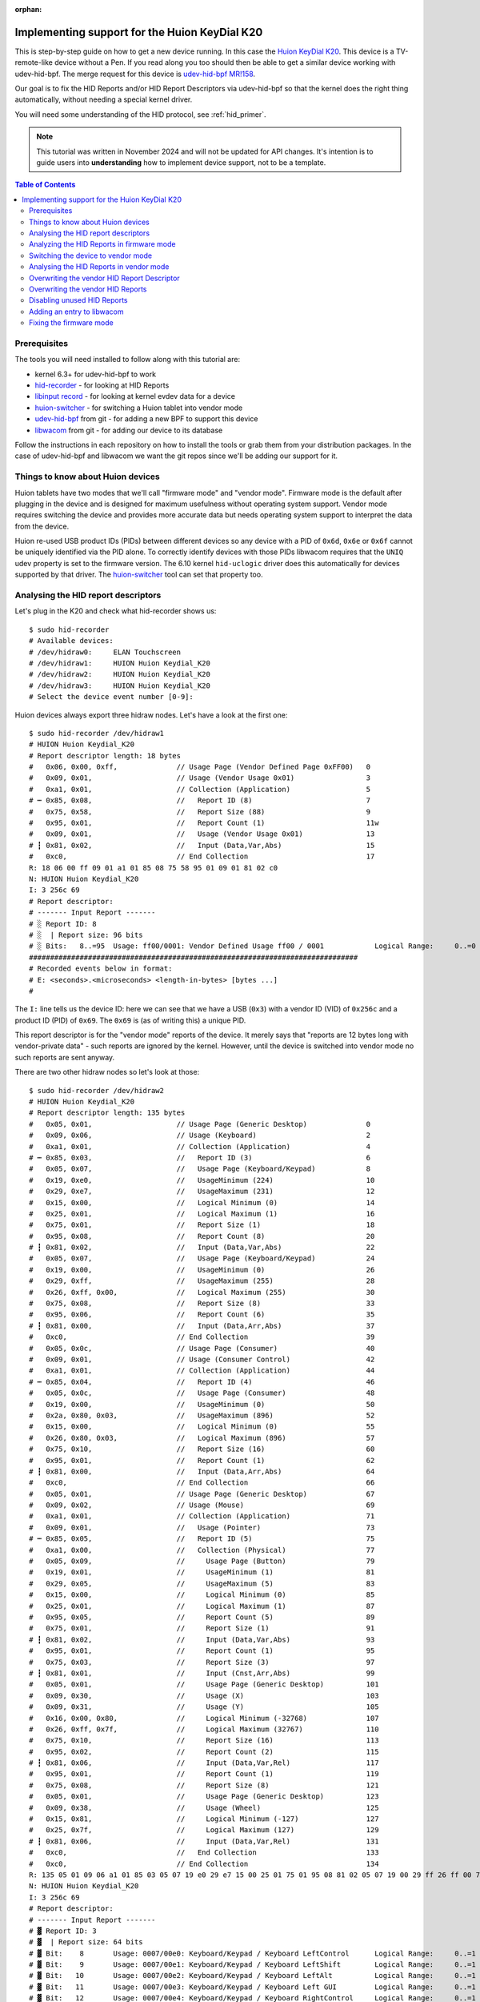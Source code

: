 :orphan:

.. _huion_k20:

Implementing support for the Huion KeyDial K20
===============================================

This is step-by-step guide on how to get a new device running. In this case
the `Huion KeyDial K20 <https://store.huion.com/products/huion-keydial-mini>`_.
This device is a TV-remote-like device without a Pen. If you read along you too
should then be able to get a similar device working with udev-hid-bpf.
The merge request for this device is
`udev-hid-bpf MR!158 <https://gitlab.freedesktop.org/libevdev/udev-hid-bpf/-/merge_requests/158>`_.

Our goal is to fix the HID Reports and/or HID Report
Descriptors via udev-hid-bpf so that the kernel does the right thing
automatically, without needing a special kernel driver.

You will need some understanding of the HID protocol, see :ref:`hid_primer`.

.. note:: This tutorial was written in November 2024 and will not be updated
          for API changes. It's intention is to guide users into **understanding**
          how to implement device support, not to be a template.

.. contents:: Table of Contents

Prerequisites
-------------

The tools you will need installed to follow along with this tutorial are:

- kernel 6.3+ for udev-hid-bpf to work
- `hid-recorder <https://github.com/hidutils/hid-recorder>`_ - for looking at HID Reports
- `libinput record <https://gitlab.freedesktop.org/libinput/libinput.git>`_ - for looking at
  kernel evdev data for a device
- `huion-switcher <https://github.com/whot/huion-switcher>`_ - for switching a Huion tablet
  into vendor mode
- `udev-hid-bpf <https://gitlab.freedesktop.org/libevev/udev-hid-bpf.git>`_
  from git - for adding a new BPF to support this device
- `libwacom <https://github.com/linuxwacom/libwacom>`_ from git - for adding
  our device to its database

Follow the instructions in each repository on how to install the tools or grab
them from your distribution packages. In the case of udev-hid-bpf and libwacom
we want the git repos since we'll be adding our support for it.

Things to know about Huion devices
----------------------------------

Huion tablets have two modes that we'll call "firmware mode" and "vendor mode".
Firmware mode is the default after plugging in the device and is designed for
maximum usefulness without operating system support. Vendor mode requires
switching the device and provides more accurate data but needs operating system
support to interpret the data from the device.

Huion re-used USB product IDs (PIDs) between different devices so any device with a
PID of ``0x6d``, ``0x6e`` or ``0x6f`` cannot be uniquely identified
via the PID alone. To correctly identify devices with those PIDs libwacom
requires that the ``UNIQ`` udev property is set to the firmware version.  The
6.10 kernel ``hid-uclogic`` driver does this automatically for devices
supported by that driver. The `huion-switcher <https://github.com/whot/huion-switcher>`_
tool can set that property too.

Analysing the HID report descriptors
------------------------------------

Let's plug in the K20 and check what hid-recorder shows us::

    $ sudo hid-recorder
    # Available devices:
    # /dev/hidraw0:     ELAN Touchscreen
    # /dev/hidraw1:     HUION Huion Keydial_K20
    # /dev/hidraw2:     HUION Huion Keydial_K20
    # /dev/hidraw3:     HUION Huion Keydial_K20
    # Select the device event number [0-9]:

Huion devices always export three hidraw nodes. Let's have a look at the first
one::

    $ sudo hid-recorder /dev/hidraw1
    # HUION Huion Keydial_K20
    # Report descriptor length: 18 bytes
    #   0x06, 0x00, 0xff,              // Usage Page (Vendor Defined Page 0xFF00)   0
    #   0x09, 0x01,                    // Usage (Vendor Usage 0x01)                 3
    #   0xa1, 0x01,                    // Collection (Application)                  5
    # ┅ 0x85, 0x08,                    //   Report ID (8)                           7
    #   0x75, 0x58,                    //   Report Size (88)                        9
    #   0x95, 0x01,                    //   Report Count (1)                        11w
    #   0x09, 0x01,                    //   Usage (Vendor Usage 0x01)               13
    # ┇ 0x81, 0x02,                    //   Input (Data,Var,Abs)                    15
    #   0xc0,                          // End Collection                            17
    R: 18 06 00 ff 09 01 a1 01 85 08 75 58 95 01 09 01 81 02 c0
    N: HUION Huion Keydial_K20
    I: 3 256c 69
    # Report descriptor:
    # ------- Input Report -------
    # ░ Report ID: 8
    # ░  | Report size: 96 bits
    # ░ Bits:   8..=95  Usage: ff00/0001: Vendor Defined Usage ff00 / 0001            Logical Range:     0..=0
    ##############################################################################
    # Recorded events below in format:
    # E: <seconds>.<microseconds> <length-in-bytes> [bytes ...]
    #

The ``I:`` line tells us the device ID: here we can see that we have a
USB (``0x3``) with a vendor ID (VID) of ``0x256c`` and a product ID (PID) of ``0x69``.
The ``0x69`` is (as of writing this) a unique PID.

This report descriptor is for the "vendor mode" reports of the device. It
merely says that "reports are 12 bytes long with vendor-private data" - such
reports are ignored by the kernel.  However, until the device is switched into
vendor mode no such reports are sent anyway.

There are two other hidraw nodes so let's look at those::

    $ sudo hid-recorder /dev/hidraw2
    # HUION Huion Keydial_K20
    # Report descriptor length: 135 bytes
    #   0x05, 0x01,                    // Usage Page (Generic Desktop)              0
    #   0x09, 0x06,                    // Usage (Keyboard)                          2
    #   0xa1, 0x01,                    // Collection (Application)                  4
    # ┅ 0x85, 0x03,                    //   Report ID (3)                           6
    #   0x05, 0x07,                    //   Usage Page (Keyboard/Keypad)            8
    #   0x19, 0xe0,                    //   UsageMinimum (224)                      10
    #   0x29, 0xe7,                    //   UsageMaximum (231)                      12
    #   0x15, 0x00,                    //   Logical Minimum (0)                     14
    #   0x25, 0x01,                    //   Logical Maximum (1)                     16
    #   0x75, 0x01,                    //   Report Size (1)                         18
    #   0x95, 0x08,                    //   Report Count (8)                        20
    # ┇ 0x81, 0x02,                    //   Input (Data,Var,Abs)                    22
    #   0x05, 0x07,                    //   Usage Page (Keyboard/Keypad)            24
    #   0x19, 0x00,                    //   UsageMinimum (0)                        26
    #   0x29, 0xff,                    //   UsageMaximum (255)                      28
    #   0x26, 0xff, 0x00,              //   Logical Maximum (255)                   30
    #   0x75, 0x08,                    //   Report Size (8)                         33
    #   0x95, 0x06,                    //   Report Count (6)                        35
    # ┇ 0x81, 0x00,                    //   Input (Data,Arr,Abs)                    37
    #   0xc0,                          // End Collection                            39
    #   0x05, 0x0c,                    // Usage Page (Consumer)                     40
    #   0x09, 0x01,                    // Usage (Consumer Control)                  42
    #   0xa1, 0x01,                    // Collection (Application)                  44
    # ┅ 0x85, 0x04,                    //   Report ID (4)                           46
    #   0x05, 0x0c,                    //   Usage Page (Consumer)                   48
    #   0x19, 0x00,                    //   UsageMinimum (0)                        50
    #   0x2a, 0x80, 0x03,              //   UsageMaximum (896)                      52
    #   0x15, 0x00,                    //   Logical Minimum (0)                     55
    #   0x26, 0x80, 0x03,              //   Logical Maximum (896)                   57
    #   0x75, 0x10,                    //   Report Size (16)                        60
    #   0x95, 0x01,                    //   Report Count (1)                        62
    # ┇ 0x81, 0x00,                    //   Input (Data,Arr,Abs)                    64
    #   0xc0,                          // End Collection                            66
    #   0x05, 0x01,                    // Usage Page (Generic Desktop)              67
    #   0x09, 0x02,                    // Usage (Mouse)                             69
    #   0xa1, 0x01,                    // Collection (Application)                  71
    #   0x09, 0x01,                    //   Usage (Pointer)                         73
    # ┅ 0x85, 0x05,                    //   Report ID (5)                           75
    #   0xa1, 0x00,                    //   Collection (Physical)                   77
    #   0x05, 0x09,                    //     Usage Page (Button)                   79
    #   0x19, 0x01,                    //     UsageMinimum (1)                      81
    #   0x29, 0x05,                    //     UsageMaximum (5)                      83
    #   0x15, 0x00,                    //     Logical Minimum (0)                   85
    #   0x25, 0x01,                    //     Logical Maximum (1)                   87
    #   0x95, 0x05,                    //     Report Count (5)                      89
    #   0x75, 0x01,                    //     Report Size (1)                       91
    # ┇ 0x81, 0x02,                    //     Input (Data,Var,Abs)                  93
    #   0x95, 0x01,                    //     Report Count (1)                      95
    #   0x75, 0x03,                    //     Report Size (3)                       97
    # ┇ 0x81, 0x01,                    //     Input (Cnst,Arr,Abs)                  99
    #   0x05, 0x01,                    //     Usage Page (Generic Desktop)          101
    #   0x09, 0x30,                    //     Usage (X)                             103
    #   0x09, 0x31,                    //     Usage (Y)                             105
    #   0x16, 0x00, 0x80,              //     Logical Minimum (-32768)              107
    #   0x26, 0xff, 0x7f,              //     Logical Maximum (32767)               110
    #   0x75, 0x10,                    //     Report Size (16)                      113
    #   0x95, 0x02,                    //     Report Count (2)                      115
    # ┇ 0x81, 0x06,                    //     Input (Data,Var,Rel)                  117
    #   0x95, 0x01,                    //     Report Count (1)                      119
    #   0x75, 0x08,                    //     Report Size (8)                       121
    #   0x05, 0x01,                    //     Usage Page (Generic Desktop)          123
    #   0x09, 0x38,                    //     Usage (Wheel)                         125
    #   0x15, 0x81,                    //     Logical Minimum (-127)                127
    #   0x25, 0x7f,                    //     Logical Maximum (127)                 129
    # ┇ 0x81, 0x06,                    //     Input (Data,Var,Rel)                  131
    #   0xc0,                          //   End Collection                          133
    #   0xc0,                          // End Collection                            134
    R: 135 05 01 09 06 a1 01 85 03 05 07 19 e0 29 e7 15 00 25 01 75 01 95 08 81 02 05 07 19 00 29 ff 26 ff 00 75 08 95 06 81 00 c0 05 0c 09 01 a1 01 85 04 05 0c 19 00 2a 80 03 15 00 26 80 03 75 10 95 01 81 00 c0 05 01 09 02 a1 01 09 01 85 05 a1 00 05 09 19 01 29 05 15 00 25 01 95 05 75 01 81 02 95 01 75 03 81 01 05 01 09 30 09 31 16 00 80 26 ff 7f 7510 95 02 81 06 95 01 75 08 05 01 09 38 15 81 25 7f 81 06 c0 c0
    N: HUION Huion Keydial_K20
    I: 3 256c 69
    # Report descriptor:
    # ------- Input Report -------
    # ▓ Report ID: 3
    # ▓  | Report size: 64 bits
    # ▓ Bit:    8       Usage: 0007/00e0: Keyboard/Keypad / Keyboard LeftControl      Logical Range:     0..=1
    # ▓ Bit:    9       Usage: 0007/00e1: Keyboard/Keypad / Keyboard LeftShift        Logical Range:     0..=1
    # ▓ Bit:   10       Usage: 0007/00e2: Keyboard/Keypad / Keyboard LeftAlt          Logical Range:     0..=1
    # ▓ Bit:   11       Usage: 0007/00e3: Keyboard/Keypad / Keyboard Left GUI         Logical Range:     0..=1
    # ▓ Bit:   12       Usage: 0007/00e4: Keyboard/Keypad / Keyboard RightControl     Logical Range:     0..=1
    # ▓ Bit:   13       Usage: 0007/00e5: Keyboard/Keypad / Keyboard RightShift       Logical Range:     0..=1
    # ▓ Bit:   14       Usage: 0007/00e6: Keyboard/Keypad / Keyboard RightAlt         Logical Range:     0..=1
    # ▓ Bit:   15       Usage: 0007/00e7: Keyboard/Keypad / Keyboard Right GUI        Logical Range:     0..=1
    # ▓ Bits:  16..=63  Usages:                                                       Logical Range:     0..=255
    # ▓                 0007/0000: <unknown>
    # ▓                 0007/0001: Keyboard/Keypad / ErrorRollOver
    # ▓                 0007/0002: Keyboard/Keypad / POSTFail
    # ▓                 0007/0003: Keyboard/Keypad / ErrorUndefined
    # ▓                 0007/0004: Keyboard/Keypad / Keyboard A
    # ▓                 ... use --full to see all usages
    # ------- Input Report -------
    # ▚ Report ID: 4
    # ▚  | Report size: 24 bits
    # ▚ Bits:   8..=23  Usages:                                                Logical Range:     0..=896
    # ▚                 000c/0000: <unknown>
    # ▚                 000c/0001: Consumer / Consumer Control
    # ▚                 000c/0002: Consumer / Numeric Key Pad
    # ▚                 000c/0003: Consumer / Programmable Buttons
    # ▚                 000c/0004: Consumer / Microphone
    # ▚                 ... use --full to see all usages
    # ------- Input Report -------
    # ▞ Report ID: 5
    # ▞  | Report size: 56 bits
    # ▞ Bit:    8       Usage: 0009/0001: Button / Button 1                           Logical Range:     0..=1
    # ▞ Bit:    9       Usage: 0009/0002: Button / Button 2                           Logical Range:     0..=1
    # ▞ Bit:   10       Usage: 0009/0003: Button / Button 3                           Logical Range:     0..=1
    # ▞ Bit:   11       Usage: 0009/0004: Button / Button 4                           Logical Range:     0..=1
    # ▞ Bit:   12       Usage: 0009/0005: Button / Button 5                           Logical Range:     0..=1
    # ▞ Bits:  13..=15  ######### Padding
    # ▞ Bits:  16..=31  Usage: 0001/0030: Generic Desktop / X                         Logical Range: -32768..=32767
    # ▞ Bits:  32..=47  Usage: 0001/0031: Generic Desktop / Y                         Logical Range: -32768..=32767
    # ▞ Bits:  48..=55  Usage: 0001/0038: Generic Desktop / Wheel                     Logical Range:  -127..=127
    ##############################################################################
    # Recorded events below in format:
    # E: <seconds>.<microseconds> <length-in-bytes> [bytes ...]
    #

Note the summary printed by hid-recorder: we have 3 different input reports,

  - Report ID 3 is like a keyboard with modifiers
  - Report ID 4 is a bitmask of of consumer control buttons
  - Report ID 5 is like a mouse with 5 buttons and a wheel.


Finally we have a third hidraw node::

    $ sudo hid-recorder /dev/hidraw3
    # HUION Huion Keydial_K20
    # Report descriptor length: 108 bytes
    #   0x05, 0x01,                    // Usage Page (Generic Desktop)              0
    #   0x09, 0x0e,                    // Usage (System Multi-Axis Controller)      2
    #   0xa1, 0x01,                    // Collection (Application)                  4
    # ┅ 0x85, 0x11,                    //   Report ID (17)                          6
    #   0x05, 0x0d,                    //   Usage Page (Digitizers)                 8
    #   0x09, 0x21,                    //   Usage (Puck)                            10
    #   0xa1, 0x02,                    //   Collection (Logical)                    12
    #   0x15, 0x00,                    //     Logical Minimum (0)                   14
    #   0x25, 0x01,                    //     Logical Maximum (1)                   16
    #   0x75, 0x01,                    //     Report Size (1)                       18
    #   0x95, 0x01,                    //     Report Count (1)                      20
    #   0xa1, 0x00,                    //     Collection (Physical)                 22
    #   0x05, 0x09,                    //       Usage Page (Button)                 24
    #   0x09, 0x01,                    //       Usage (Button 1)                    26
    # ┇ 0x81, 0x02,                    //       Input (Data,Var,Abs)                28
    #   0x05, 0x0d,                    //       Usage Page (Digitizers)             30
    #   0x09, 0x33,                    //       Usage (Touch)                       32
    # ┇ 0x81, 0x02,                    //       Input (Data,Var,Abs)                34
    #   0x95, 0x06,                    //       Report Count (6)                    36
    # ┇ 0x81, 0x03,                    //       Input (Cnst,Var,Abs)                38
    #   0xa1, 0x02,                    //       Collection (Logical)                40
    #   0x05, 0x01,                    //         Usage Page (Generic Desktop)      42
    #   0x09, 0x37,                    //         Usage (Dial)                      44
    #   0x16, 0x00, 0x80,              //         Logical Minimum (-32768)          46
    #   0x26, 0xff, 0x7f,              //         Logical Maximum (32767)           49
    #   0x75, 0x10,                    //         Report Size (16)                  52
    #   0x95, 0x01,                    //         Report Count (1)                  54
    # ┇ 0x81, 0x06,                    //         Input (Data,Var,Rel)              56
    #   0x35, 0x00,                    //         Physical Minimum (0)              58
    #   0x46, 0x10, 0x0e,              //         Physical Maximum (3600)           60
    #   0x15, 0x00,                    //         Logical Minimum (0)               63
    #   0x26, 0x10, 0x0e,              //         Logical Maximum (3600)            65
    #   0x09, 0x48,                    //         Usage (Resolution Multiplier)     68
    # ║ 0xb1, 0x02,                    //         Feature (Data,Var,Abs)            70
    #   0x45, 0x00,                    //         Physical Maximum (0)              72
    #   0xc0,                          //       End Collection                      74
    #   0x75, 0x08,                    //       Report Size (8)                     75
    #   0x95, 0x01,                    //       Report Count (1)                    77
    # ┇ 0x81, 0x01,                    //       Input (Cnst,Arr,Abs)                79
    #   0x75, 0x08,                    //       Report Size (8)                     81
    #   0x95, 0x01,                    //       Report Count (1)                    83
    # ┇ 0x81, 0x01,                    //       Input (Cnst,Arr,Abs)                85
    #   0x75, 0x08,                    //       Report Size (8)                     87
    #   0x95, 0x01,                    //       Report Count (1)                    89
    # ┇ 0x81, 0x01,                    //       Input (Cnst,Arr,Abs)                91
    #   0x75, 0x08,                    //       Report Size (8)                     93
    #   0x95, 0x01,                    //       Report Count (1)                    95
    # ┇ 0x81, 0x01,                    //       Input (Cnst,Arr,Abs)                97
    #   0x75, 0x08,                    //       Report Size (8)                     99
    #   0x95, 0x01,                    //       Report Count (1)                    101
    # ┇ 0x81, 0x01,                    //       Input (Cnst,Arr,Abs)                103
    #   0xc0,                          //     End Collection                        105
    #   0xc0,                          //   End Collection                          106
    #   0xc0,                          // End Collection                            107
    R: 108 05 01 09 0e a1 01 85 11 05 0d 09 21 a1 02 15 00 25 01 75 01 95 01 a1 00 05 09 09 01 81 02 05 0d 09 33 81 02 95 06 81 03 a1 02 05 01 09 37 16 00 80 26 ff 7f 75 10 95 01 81 06 35 00 46 10 0e 15 00 26 10 0e 09 48 b1 02 45 00 c0 75 08 95 01 81 01 75 08 95 01 81 01 75 08 95 01 81 01 75 08 95 01 81 01 75 08 95 01 81 01 c0 c0 c0
    N: HUION Huion Keydial_K20
    I: 3 256c 69
    # Report descriptor:
    # ------- Input Report -------
    # ▓ Report ID: 17
    # ▓  | Report size: 72 bits
    # ▓ Bit:    8       Usage: 0009/0001: Button / Button 1                           Logical Range:     0..=1
    # ▓ Bit:    9       Usage: 000d/0033: Digitizers / Touch                          Logical Range:     0..=1
    # ▓ Bits:  10..=15  ######### Padding
    # ▓ Bits:  16..=31  Usage: 0001/0037: Generic Desktop / Dial                      Logical Range: -32768..=32767
    # ▓ Bits:  32..=39  ######### Padding
    # ▓ Bits:  40..=47  ######### Padding
    # ▓ Bits:  48..=55  ######### Padding
    # ▓ Bits:  56..=63  ######### Padding
    # ▓ Bits:  64..=71  ######### Padding
    # ------- Feature Report -------
    # ▓ Report ID: 17
    # ▓  | Report size: 24 bits
    # ▓ Bits:   8..=23  Usage: 0001/0048: Generic Desktop / Resolution Multiplier     Logical Range:     0..=3600  Physical Range:     0..=3600
    ##############################################################################
    # Recorded events below in format:
    # E: <seconds>.<microseconds> <length-in-bytes> [bytes ...]


The summary here shows we have one button and a dial but also a "touch" bit. That is in part
so it gets detected correctly as tablet. What also matters here is that the report descriptor
specifies ``Usage Page (Digitizers)/Usage (Puck)``. A "puck" is a special mouse
that only works on top of Wacom tablets - they haven't been produced in a long time
but userspace support for it has existed for decades so claiming to be a puck
means a better out-of-the-box experience.


.. note:: If this was a normal tablet instead of a TV-remote-like device the
          puck hidraw node would be ``Usage Page (Digitizers)/Usage (Stylus)`` and
          represent the pen events.

Let's summarise what we have found so far:

- a HID device with a vendor-private HID report (ignored by the kernel)
- a HID device with reports that make it look like a keyboard and a mouse
- a HID device with reports that look like a tablet puck


.. _huion_k20_reports_firmware_mode:

Analyzing the HID Reports in firmware mode
------------------------------------------

Let's observe some HID Reports (i.e. events) from the device.
Pressing and releasing the top-left button on the numpad-like set produces this::

    $ sudo hid-recorder /dev/hidraw2
    ...
    # ▓  Report ID: 3 /
    # ▓               Keyboard LeftControl:     0 |Keyboard LeftShift:     0 |Keyboard LeftAlt:     0 |Keyboard Left GUI:     0 |
    #                 Keyboard RightControl:     0 |Keyboard RightShift:     0 |Keyboard RightAlt:     0 |Keyboard Right GUI:     0 |
    #                 Keyboard K:    14| 0007/0000:     0| 0007/0000:     0| 0007/0000:     0| 0007/0000:     0| 0007/0000:     0
    E: 000000.000231 8 03 00 0e 00 00 00 00 00
    # ▓  Report ID: 3 /
    # ▓               Keyboard LeftControl:     0 |Keyboard LeftShift:     0 |Keyboard LeftAlt:     0 |Keyboard Left GUI:     0 |
    #                 Keyboard RightControl:     0 |Keyboard RightShift:     0 |Keyboard RightAlt:     0 |Keyboard Right GUI:     0 |
    #                 0007/0000:     0| 0007/0000:     0| 0007/0000:     0| 0007/0000:     0| 0007/0000:     0| 0007/0000:     0
    E: 000000.033629 8 03 00 00 00 00 00 00 00


As per above, hidraw2's report ID 3 is basically a keyboard with modifiers.
Modifiers are 1 bit per modifier and then we have 6 bytes for actual keys
(suggesting we could have up to 6 keys down simultaneously).
The event we get is a ``k`` - note a modifier state of zero and ``0x0e`` for
``Keyboard K:    14``. Pressing the other buttons yields similar events
with keys ``k``, ``g``, ``l``, ``Del``,  ``Space``, etc. The second row from bottom
produces pure modifiers, e.g.::

    # ▓  Report ID: 3 /
    # ▓               Keyboard LeftControl:     1 |Keyboard LeftShift:     0 |Keyboard LeftAlt:     0 |Keyboard Left GUI:     0 |
    #                 Keyboard RightControl:     0 |Keyboard RightShift:     0 |Keyboard RightAlt:     0 |Keyboard Right GUI:     0 |
    #                 0007/0000:     0| 0007/0000:     0| 0007/0000:     0| 0007/0000:     0| 0007/0000:     0| 0007/0000:     0
    E: 000401.738938 8 03 01 00 00 00 00 00 00
    # ▓  Report ID: 3 /
    # ▓               Keyboard LeftControl:     0 |Keyboard LeftShift:     0 |Keyboard LeftAlt:     0 |Keyboard Left GUI:     0 |
    #                 Keyboard RightControl:     0 |Keyboard RightShift:     0 |Keyboard RightAlt:     0 |Keyboard Right GUI:     0 |
    #                 0007/0000:     0| 0007/0000:     0| 0007/0000:     0| 0007/0000:     0| 0007/0000:     0| 0007/0000:     0
    E: 000401.907120 8 03 00 00 00 00 00 00 00

This particular button is identical to a left control down key press. Pressing
this button together with the ``k`` button would thus produce ``Ctrl+k``.
Pressing multiple buttons together fills in the buttons in-order over the last
6 bytes of the report.

How about the dial and the little button inside? They send reports on the other hidraw node::

    $ sudo hid-recorder /dev/hidraw2
    ...
    # ▓  Report ID: 17 /
    # ▓               Button 1:     0 |Touch:     0
    # ▓               Dial:     1
    E: 000003.142187 9 11 00 01 00 00 00 00 00 00

Fairly obviously a dial event and rotating it in the other direction gives us
``Dial: -1``.

.. note:: The tested device was not reliable for dial events with the direction
          not switching immediately and some dial events with value zero. This
          indicates buggy firmware.

The little round button in the center of the dial does this::

    # ▓  Report ID: 17 /
    # ▓               Button 1:     1 |Touch:     1
    # ▓               Dial:     0
    E: 000006.596226 9 11 03 00 00 00 00 00 00 00

This tells us button 1 is down (and touch down too but that's mostly for
tablet-compatibility).

.. note:: The tested device did not send ``Button 1: 0`` events on release.
          Even rotating the dial after releasing would keep the button logically
          down for several events.  This indicates buggy firmware.

In summary, we now know what all events do in firmware mode:

- the normal buttons send key press events for various keys including modifiers
- the dial sends (unreliable) relative dial events
- the little round button inside the dial sends (unreliable) tablet button events

The kernel ignores events from the dial/dial button altogether and we only get
two event nodes::

    $ sudo libinput record
    ...
    /dev/input/event18:	HUION Huion Keydial_K20 Keyboard
    /dev/input/event19:	HUION Huion Keydial_K20 Mouse


These are a keyboard and a mouse, respectively, but both are from the hidraw2
node (which pretends to be a keyboard and a mouse).

Switching the device to vendor mode
-----------------------------------

To switch a Huion device to vendor mode we need to read the USB string
descriptor index 200 from the English (US) language id (0x409). This returns
not only the firmware ID string but also switches the tablet to vendor mode.
From then until unplug, the device will only send events via the vendor hidraw
node and the other two hidraw nodes no longer send events.

The `huion-switcher <https://github.com/whot/huion-switcher>`_ does exactly this. Running it prints::

    $ sudo huion-switcher --all
    HUION_FIRMWARE_ID="HUION_T21h_230511"
    HUION_MAGIC_BYTES="1403010000010000000000000013008040002808"

Since we only have one device we can supply ``--all``, which will attempt to switch all
connected devices with Huion's VID of ``0x256c``.

To switch the device automatically on plug, see the
`huion-switcher <https://github.com/whot/huion-switcher>`_ instructions. This is required
for any device that does **not** have a unique PID - huion-switcher's udev rule will
propagate the firmware ID into the ``UNIQ`` udev property and thus make it available to
libwacom and other userspace components.

Analysing the HID Reports in vendor mode
----------------------------------------

Now that device is in vendor mode let's check what happens on the top-left
button on the hidraw1 vendor node. ::

    $ sudo hid-recorder /dev/hidraw1
    # HUION Huion Keydial_K20
    # Report descriptor length: 18 bytes
    #   0x06, 0x00, 0xff,              // Usage Page (Vendor Defined Page 0xFF00)   0
    #   0x09, 0x01,                    // Usage (Vendor Usage 0x01)                 3
    #   0xa1, 0x01,                    // Collection (Application)                  5
    # ┅ 0x85, 0x08,                    //   Report ID (8)                           7
    #   0x75, 0x58,                    //   Report Size (88)                        9
    #   0x95, 0x01,                    //   Report Count (1)                        11
    #   0x09, 0x01,                    //   Usage (Vendor Usage 0x01)               13
    # ┇ 0x81, 0x02,                    //   Input (Data,Var,Abs)                    15
    #   0xc0,                          // End Collection                            17
    R: 18 06 00 ff 09 01 a1 01 85 08 75 58 95 01 09 01 81 02 c0
    N: HUION Huion Keydial_K20
    I: 3 256c 69
    # Report descriptor:
    # ------- Input Report -------
    # ░ Report ID: 8
    # ░  | Report size: 96 bits
    # ░ Bits:   8..=95  Usage: ff00/0001: Vendor Defined Usage ff00 / 0001            Logical Range:     0..=0
    ##############################################################################
    # Recorded events below in format:
    # E: <seconds>.<microseconds> <length-in-bytes> [bytes ...]
    # ░  Report ID: 8 /
    # ░               Vendor Usage 0x01: e0 01 01 01 00 00 00 00 00 00 00
    E: 000000.000123 12 08 e0 01 01 01 00 00 00 00 00 00 00
    # ░  Report ID: 8 /
    # ░               Vendor Usage 0x01: e0 01 01 00 00 00 00 00 00 00 00
    E: 000000.079629 12 08 e0 01 01 00 00 00 00 00 00 00 00
    # ░  Report ID: 8 /
    # ░               Vendor Usage 0x01: e0 01 01 02 00 00 00 00 00 00 00
    E: 000037.960053 12 08 e0 01 01 02 00 00 00 00 00 00 00
    # ░  Report ID: 8 /
    # ░               Vendor Usage 0x01: e0 01 01 00 00 00 00 00 00 00 00
    E: 000038.037927 12 08 e0 01 01 00 00 00 00 00 00 00 00

Or to make it more obvious, here are buttons 1, 2, 10, and 16 and the
round dial button::

    E: 000000.000123 12 08 e0 01 01 01 00 00 00 00 00 00 00
    E: 000000.000123 12 08 e0 01 01 02 00 00 00 00 00 00 00
    E: 000000.000123 12 08 e0 01 01 00 02 00 00 00 00 00 00
    E: 000000.000123 12 08 e0 01 01 00 00 02 00 00 00 00 00
    E: 000000.000123 12 08 e0 01 01 00 00 04 00 00 00 00 00

So we can see there's a fixed prefix of ``08 e0 01 01`` followed by
and three bytes that are the button mask. Pressing two or more buttons
simultaneously combines the individual masks as expected.

.. note:: In vendor mode the dial and dial button produce reliable
          reports, unlike in firmware mode.

And the dial reports show  different prefix (``08 f1 01 01``) but otherwise it's
a predictable ``01`` for CW and ``02`` for CCW::

    # ░  Report ID: 8 /
    # ░               Vendor Usage 0x01: f1 01 01 00 01 00 00 00 00 00 00
    E: 000240.276450 12 08 f1 01 01 00 01 00 00 00 00 00 00
    # ░  Report ID: 8 /
    # ░               Vendor Usage 0x01: f1 01 01 00 02 00 00 00 00 00 00
    E: 000242.262430 12 08 f1 01 01 00 02 00 00 00 00 00 00


So in summary: we have identified where each feature of the device sits
in the vendor report.

The wheel occupies the same index as the button mask, something that HID does
not support. This is something we will have to work around.

.. _huion_k20_overwriting_vendor_rdesc:

Overwriting the vendor HID Report Descriptor
--------------------------------------------

.. note:: See the :ref:`tutorial` that explains the structure of a HID BPF file

The data in the vendor HID report is reliable, so if we can make the kernel
parse it, we can get reliable data from the device. For this we need
``udev-hid-bpf``::

  $ git clone https://gitlab.freedesktop.org/libevdev/udev-hid-bpf.git
  $ cd udev-hid-bpf
  $ git switch -c wip/huion-k20
  $ $EDITOR src/bpf/testing/0010-Huion__KeydialK20.bpf.c


.. note:: Run ``sudo cat /sys/kernel/debug/tracing/trace_pipe`` in another terminal
          to see any ``bpf_printk()`` calls.

Note that this is an abridged version to point out just the bits that are
specific to this device. For the full source, see the
`udev-hid-bpf MR!158 <https://gitlab.freedesktop.org/libevdev/udev-hid-bpf/-/merge_requests/158>`_.

We define our VID/PID and make sure our BPF attaches to that device:

.. code:: c

  #define VID_HUION 0x256C
  #define PID_KEYDIAL_K20 0x0069

  HID_BPF_CONFIG(
	  HID_DEVICE(BUS_USB, HID_GROUP_GENERIC, VID_HUION, PID_KEYDIAL_K20),
  );

Because our ID is unique we don't have to worry about attaching to the wrong
device but we still put some safety checks in so we only attach if
the report descriptor lengths match up:

.. code:: c

  /* see the hid-recorder output */
  #define PAD_REPORT_DESCRIPTOR_LENGTH 135
  #define PUCK_REPORT_DESCRIPTOR_LENGTH 108
  #define VENDOR_REPORT_DESCRIPTOR_LENGTH 18

  SEC("syscall")
  int probe(struct hid_bpf_probe_args *ctx)
  {
	  switch (ctx->rdesc_size) {
	  case PAD_REPORT_DESCRIPTOR_LENGTH:
	  case PUCK_REPORT_DESCRIPTOR_LENGTH:
	  case VENDOR_REPORT_DESCRIPTOR_LENGTH:
		  ctx->retval = 0;
		  break;
	  default:
		  ctx->retval = -EINVAL;
	  }

	  return 0;
  }

Now let's run this - it won't do anything but we can get our commandline history sorted.
The hidraw nodes will change as we load/unload the BPF so let's find the path to the device.

::

    $ ls -l /sys/class/hidraw/hidraw1 -> ../../devices/pci0000:00/0000:00:14.0/usb1/1-4/1-4:1.0/0003:256C:0069.0042/hidraw/hidraw1
    # Note this terminates at 0069
    $ export HIDDEVICE=/sys/devices/pci0000:00/0000:00:14.0/usb1/1-4/1-4:1.0/0003:256C:0069
    $ cd udev-hid-bpf
    $ meson compile -C builddir
    $ sudo ./builddir/udev-hid-bpf --verbose add --replace $HIDDEVICE.* ./builddir/src/bpf/0010-Huion__KeydialK20.bpf.o
    DEBUG - loading BPF object at "./build/src/bpf/0010-Huion__KeydialK20.bpf.o"
    DEBUG - libbpf: elf: skipping unrecognized data section(11) .hid_bpf_config
    DEBUG - Using HID_BPF_STRUCT_OPS
    INFO - Successfully loaded "./build/src/bpf/0010-Huion__KeydialK20.bpf.o"

Our HID device has four-part component: ``0003:256C:0069.0042``. The last one
(``0042``) increments as the device is added - which will happen as you replace
the report descriptor. The simple approach is thus to skip that part in the
`HIDDEVICE` export and use a glob as shown above.

Once this works, you can rebuild and re-run the last command to replace the
currently loaded BPF (if any) with the new one.

Back to our BPF. Our goal is to replace the vendor usages with something
meaningful that the kernel can handle. Let's do that by composing a report
descriptor that does what we want - using our convenient macros:

.. code:: c

  #define VENDOR_REPORT_ID 8
  // The length of our vendor report in bytes (the report, not the report descriptor)
  #define VENDOR_REPORT_LENGTH 12

  static const __u8 fixed_rdesc_vendor[] = {
      UsagePage_GenericDesktop
      Usage_GD_Keypad
      CollectionApplication(
          // Byte 0
          // We send our pad events on the vendor report id because why not.
          // Really this number can be anything but leaving it as-is means
          // we can leave that byte as-is.
          ReportId(VENDOR_REPORT_ID)
          UsagePage_Digitizers
          Usage_Dig_TabletFunctionKeys  // Makes this a pad
          CollectionPhysical(
              // Byte 1 is a button so we look like a tablet
              Usage_Dig_BarrelSwitch  // gives us BTN_STYLUS, needed so we get to be a tablet pad
              ReportCount(1)  // one element of...
              ReportSize(1)   // one bit size...
              Input(Var|Abs)  // and it's an "input" report (i.e. device -> host)
              ReportCount(7)  // Report Size 1 carries over, padding 7 bits to round to the byte barrier
              Input(Const)    // Const means value never changes so it's ignored, i.e. it's padding
              // Bytes 2/3 - x/y just exist so we get to be a tablet pad
              UsagePage_GenericDesktop
              Usage_GD_X      // two usages for 2 elements each with size 8 bits
              Usage_GD_Y
              LogicalMinimum_i8(0x0)
              LogicalMaximum_i8(0x1)
              ReportCount(2)
              ReportSize(8)
              Input(Var|Abs)  // variable == can change, Abs means abs value
              // Bytes 4-7 are the button state for 19 buttons + pad out to u32
              // We send the first 10 buttons as buttons 1-10 which is BTN_0 -> BTN_9
              UsagePage_Button
              UsageMinimum_i8(1)
              UsageMaximum_i8(10) // button usages are simply numeric so this is buttons 1-10
              LogicalMinimum_i8(0x0)
              LogicalMaximum_i8(0x1)  // logically either 0 or 1
              ReportCount(10)
              ReportSize(1)  // 10 elements each size 1 bit
              Input(Var|Abs)
              // We send the other 9 buttons as buttons 0x31 and above, this gives us BTN_A - BTN_TL2
              UsageMinimum_i8(0x31)
              UsageMaximum_i8(0x3a)
              ReportCount(9) // 9 elements each size 1 bit
              ReportSize(1)
              Input(Var|Abs)
              ReportCount(13) // pad out to 32 bits, makes life easier
              ReportSize(1)
              Input(Const) // padding
              // Byte 6 is the wheel
              UsagePage_GenericDesktop
              Usage_GD_Wheel
              LogicalMinimum_i8(-1)
              LogicalMaximum_i8(1)  // can be -1 to 1
              ReportCount(1)
              ReportSize(8)  // 1 byte of 8 bits
              Input(Var|Rel) // input event, variable and a relative axis
          )
          // Make sure we match our original report length
          // This is a requirement by the kernel, our modified hid report
          // descriptor needs to have at least one HID report that
          // is the same size the original report descriptor contained.
          // This macro expands to a vendor report that is exactly of the
          // length given here.
          FixedSizeVendorReport(VENDOR_REPORT_LENGTH)
      )
  };


The above is a HID Report Descriptor that has 1 bit for a stylus button
in the first byte, then an x/y in bytes 2 and 3 followed by a 19-bit sized
mask for the buttons (padded to u32) followed by a single byte for the wheel.
The button mask and Report ID conveniently match the existing vendor report so
we should be able to use those as-is.

So all we need to do now is to tell the BPF that we want this one as our
new report descriptor. And we do this by simply memcpy-ing the new report
descriptor over the old one in the corresponding hook.

.. code:: c

  SEC(HID_BPF_RDESC_FIXUP)
  int BPF_PROG(k20_fix_rdesc, struct hid_bpf_ctx *hctx)
  {
      __u8 *data = hid_bpf_get_data(hctx, 0 /* offset */, HID_MAX_DESCRIPTOR_SIZE /* size */);
      __s32 rdesc_size = hctx->size;
      __u8 have_fw_id;

      if (!data)
          return 0; /* EPERM check */

      if (rdesc_size == VENDOR_REPORT_DESCRIPTOR_LENGTH) {
          __builtin_memcpy(data, fixed_rdesc_vendor, sizeof(fixed_rdesc_vendor));
          return sizeof(fixed_rdesc_vendor);
      }

      return 0;
  }

  HID_BPF_OPS(keydial_k20) = {
      .hid_rdesc_fixup = (void *)k20_fix_rdesc,
  };


Note that the ``HID_BPF_RDESC_FIXUP`` function will be called for all
report descriptors on the device so the check for the correct ``rdesc_size``
prevents us from accidentally overwriting the firmware mode report descriptors.

Overwriting the vendor HID Reports
----------------------------------

As said above - because the wheel is on the same bytes as the button masks we will
need a workaround for that. And that workaround is to shuffle the bits around in
the BPF function that is called for each input report:

.. code:: c

  __u32 last_button_state;

  SEC(HID_BPF_DEVICE_EVENT)
  int BPF_PROG(k20_fix_events, struct hid_bpf_ctx *hctx)
  {
      __u8 *data = hid_bpf_get_data(hctx, 0 /* offset */, 10 /* size */);

      if (!data)
          return 0; /* EPERM check */

      /* Only sent if tablet is in raw mode */
      if (data[0] == VENDOR_REPORT_ID) {
          /* This struct matches the report layout we composed in fixed_rdesc_vendor */
          struct pad_report {
              __u8 report_id;
              __u8 btn_stylus:1;
              __u8 pad:7;
              __u8 x;
              __u8 y;
              __u32 buttons;
              __u8 wheel;
          } __attribute__((packed)) *pad_report;

          __u8 wheel = 0;

          /* Wheel report */
          if (data[1] == 0xf1) {
              if (data[5] == 2)
                  wheel = 0xff; // -1 in 8 bits
              else
                  wheel = data[5];
          } else {
              /* We need to always send the current button state so
               * the button doesn't get released if we get a wheel event while a button
               * is down.
               * data[4..6] is the button mask, we can otherwise use it as-is
               */
              last_button_state = data[4] | (data[5] << 8) | (data[6] << 16);
              wheel = 0;
          }

          pad_report = (struct pad_report *)data;
          /* This needs to match our ReportId(VENDOR_REPORT_ID) */
          pad_report->report_id = VENDOR_REPORT_ID;
          /* These three can be always zero, they only exist so we're a tablet pad */
          pad_report->btn_stylus = 0;
          pad_report->x = 0;
          pad_report->y = 0;
          pad_report->buttons = last_button_state;
          pad_report->wheel = wheel;

          return sizeof(struct pad_report);
      }

      return 0;
  }

  HID_BPF_OPS(keydial_k20) = {
	  .hid_device_event = (void *)k20_fix_events,
	  .hid_rdesc_fixup = (void *)k20_fix_rdesc,
  };


And that's it! I if we load this BPF program and run hid-recorder against
our hidraw node (which will have changed number as changing an report descriptor
re-creates the device)::

  $ sudo hid-recorder /dev/hidraw4
  # HUION Huion Keydial_K20
  # Report descriptor length: 102 bytes
  #   0x05, 0x01,                    // Usage Page (Generic Desktop)              0
  #   0x09, 0x07,                    // Usage (Keypad)                            2
  #   0xa1, 0x01,                    // Collection (Application)                  4
  # ┅ 0x85, 0x08,                    //   Report ID (8)                           6
  #   0x05, 0x0d,                    //   Usage Page (Digitizers)                 8
  #   0x09, 0x39,                    //   Usage (Tablet Function Keys)            10
  #   0xa1, 0x00,                    //   Collection (Physical)                   12
  #   0x09, 0x44,                    //     Usage (Barrel Switch)                 14
  #   0x95, 0x01,                    //     Report Count (1)                      16
  #   0x75, 0x01,                    //     Report Size (1)                       18
  # ┇ 0x81, 0x02,                    //     Input (Data,Var,Abs)                  20
  #   0x95, 0x07,                    //     Report Count (7)                      22
  # ┇ 0x81, 0x01,                    //     Input (Cnst,Arr,Abs)                  24
  #   0x05, 0x01,                    //     Usage Page (Generic Desktop)          26
  #   0x09, 0x30,                    //     Usage (X)                             28
  #   0x09, 0x31,                    //     Usage (Y)                             30
  #   0x95, 0x02,                    //     Report Count (2)                      32
  #   0x75, 0x08,                    //     Report Size (8)                       34
  # ┇ 0x81, 0x02,                    //     Input (Data,Var,Abs)                  36
  #   0x05, 0x09,                    //     Usage Page (Button)                   38
  #   0x19, 0x01,                    //     UsageMinimum (1)                      40
  #   0x29, 0x0a,                    //     UsageMaximum (10)                     42
  #   0x15, 0x00,                    //     Logical Minimum (0)                   44
  #   0x25, 0x01,                    //     Logical Maximum (1)                   46
  #   0x95, 0x0a,                    //     Report Count (10)                     48
  #   0x75, 0x01,                    //     Report Size (1)                       50
  # ┇ 0x81, 0x02,                    //     Input (Data,Var,Abs)                  52
  #   0x19, 0x31,                    //     UsageMinimum (49)                     54
  #   0x29, 0x3a,                    //     UsageMaximum (58)                     56
  #   0x95, 0x09,                    //     Report Count (9)                      58
  #   0x75, 0x01,                    //     Report Size (1)                       60
  # ┇ 0x81, 0x02,                    //     Input (Data,Var,Abs)                  62
  #   0x95, 0x0d,                    //     Report Count (13)                     64
  #   0x75, 0x01,                    //     Report Size (1)                       66
  # ┇ 0x81, 0x01,                    //     Input (Cnst,Arr,Abs)                  68
  #   0x05, 0x01,                    //     Usage Page (Generic Desktop)          70
  #   0x09, 0x38,                    //     Usage (Wheel)                         72
  #   0x15, 0xff,                    //     Logical Minimum (-1)                  74
  #   0x25, 0x01,                    //     Logical Maximum (1)                   76
  #   0x95, 0x01,                    //     Report Count (1)                      78
  #   0x75, 0x08,                    //     Report Size (8)                       80
  # ┇ 0x81, 0x06,                    //     Input (Data,Var,Rel)                  82
  #   0xc0,                          //   End Collection                          84
  #   0x06, 0xff, 0xff,              //   Usage Page (Vendor Defined Page 0xFFFF) 85
  #   0x09, 0x01,                    //   Usage (Vendor Usage 0x01)               88
  #   0xa1, 0x00,                    //   Collection (Physical)                   90
  # ┅ 0x85, 0xac,                    //     Report ID (172)                       92
  #   0x75, 0x08,                    //     Report Size (8)                       94
  #   0x95, 0x0b,                    //     Report Count (11)                     96
  # ┇ 0x81, 0x01,                    //     Input (Cnst,Arr,Abs)                  98
  #   0xc0,                          //   End Collection                          100
  #   0xc0,                          // End Collection                            101
  R: 102 05 01 09 07 a1 01 85 08 05 0d 09 39 a1 00 09 44 95 01 75 01 81 02 95 07 81 01 05 01 09 30 09 31 95 02 75 08 81 02 05 09 19 01 29 0a 15 00 25 01 95 0a 75 01 81 02 19 31 29 3a 95 09 75 01 81 02 95 0d 75 01 81 01 05 01 09 38 15 ff 25 01 95 01 75 08 81 06 c0 06 ff ff 09 01 a1 00 85 ac 75 08 95 0b 81 01 c0 c0
  N: HUION Huion Keydial_K20
  I: 3 256c 69
  # Report descriptor:
  # ------- Input Report -------
  # ░ Report ID: 8
  # ░  | Report size: 72 bits
  # ░ Bit:    8       Usage: 000d/0044: Digitizers / Barrel Switch                  Logical Range:     0..=0
  # ░ Bits:   9..=15  ######### Padding
  # ░ Bits:  16..=23  Usage: 0001/0030: Generic Desktop / X                         Logical Range:     0..=0
  # ░ Bits:  24..=31  Usage: 0001/0031: Generic Desktop / Y                         Logical Range:     0..=0
  # ░ Bit:   32       Usage: 0009/0001: Button / Button 1                           Logical Range:     0..=1
  # ░ Bit:   33       Usage: 0009/0002: Button / Button 2                           Logical Range:     0..=1
  # ░ Bit:   34       Usage: 0009/0003: Button / Button 3                           Logical Range:     0..=1
  # ░ Bit:   35       Usage: 0009/0004: Button / Button 4                           Logical Range:     0..=1
  # ░ Bit:   36       Usage: 0009/0005: Button / Button 5                           Logical Range:     0..=1
  # ░ Bit:   37       Usage: 0009/0006: Button / Button 6                           Logical Range:     0..=1
  # ░ Bit:   38       Usage: 0009/0007: Button / Button 7                           Logical Range:     0..=1
  # ░ Bit:   39       Usage: 0009/0008: Button / Button 8                           Logical Range:     0..=1
  # ░ Bit:   40       Usage: 0009/0009: Button / Button 9                           Logical Range:     0..=1
  # ░ Bit:   41       Usage: 0009/000a: Button / Button 10                          Logical Range:     0..=1
  # ░ Bit:   42       Usage: 0009/0031: Button / Button 49                          Logical Range:     0..=1
  # ░ Bit:   43       Usage: 0009/0032: Button / Button 50                          Logical Range:     0..=1
  # ░ Bit:   44       Usage: 0009/0033: Button / Button 51                          Logical Range:     0..=1
  # ░ Bit:   45       Usage: 0009/0034: Button / Button 52                          Logical Range:     0..=1
  # ░ Bit:   46       Usage: 0009/0035: Button / Button 53                          Logical Range:     0..=1
  # ░ Bit:   47       Usage: 0009/0036: Button / Button 54                          Logical Range:     0..=1
  # ░ Bit:   48       Usage: 0009/0037: Button / Button 55                          Logical Range:     0..=1
  # ░ Bit:   49       Usage: 0009/0038: Button / Button 56                          Logical Range:     0..=1
  # ░ Bit:   50       Usage: 0009/0039: Button / Button 57                          Logical Range:     0..=1
  # ░ Bits:  51..=63  ######### Padding
  # ░ Bits:  64..=71  Usage: 0001/0038: Generic Desktop / Wheel                     Logical Range:    -1..=1
  # ------- Input Report -------
  # ▚ Report ID: 172
  # ▚  | Report size: 96 bits
  # ▚ Bits:   8..=95  ######### Padding
  ##############################################################################
  # Recorded events below in format:
  # E: <seconds>.<microseconds> <length-in-bytes> [bytes ...]

So: 1 bit for the stylus button, x/y, then 19 buttons and a byte for the wheel. Just as intended.
If we press/release button 2 we get the following events::

  # ░  Report ID: 8 /
  # ░               Barrel Switch:     0 |<7 bits padding> |X:     0 |Y:     0 |Button 1:     0 |Button 2:     1 |Button 3:     0 |Button 4:     0 |Button 5:     0 |Button 6:     0 |Button 7:     0 |Button 8:     0 |Button 9:     0 |Button 10:     0 |Button 49:     0 |Button 50:     0 |Button 51:     0 |Button 52:     0 |Button 53:     0 |Button 54:     0 |Button 55:     0 |Button 56:     0 |Button 57:     0 |<13 bits padding> |Wheel:     0
  B: 000000.000073 36 08 e0 01 01 02 00 00 00 00 00 00 00
  E: 000000.000071 9 08 e0 00 00 02 00 00 00 00
  # ░  Report ID: 8 /
  # ░               Barrel Switch:     0 |<7 bits padding> |X:     0 |Y:     0 |Button 1:     0 |Button 2:     0 |Button 3:     0 |Button 4:     0 |Button 5:     0 |Button 6:     0 |Button 7:     0 |Button 8:     0 |Button 9:     0 |Button 10:     0 |Button 49:     0 |Button 50:     0 |Button 51:     0 |Button 52:     0 |Button 53:     0 |Button 54:     0 |Button 55:     0 |Button 56:     0 |Button 57:     0 |<13 bits padding> |Wheel:     0
  B: 000000.055942 36 08 e0 01 01 00 00 00 00 00 00 00 00
  E: 000000.055942 9 08 e0 00 00 00 00 00 00 00


.. note:: The `B:` line in the output is a BPF tracing program inserted by ``hid-recorder`` to show
          the data from the device **before** our BPF modified it. Great for debugging.


And if we move the dial one detent CCW we get::

  # ░  Report ID: 8 /
  # ░               Barrel Switch:     0 |<7 bits padding> |X:     0 |Y:     0 |Button 1:     0 |Button 2:     0 |Button 3:     0 |Button 4:     0 |Button 5:     0 |Button 6:     0 |Button 7:     0 |Button 8:     0 |Button 9:     0 |Button 10:     0 |Button 49:     0 |Button 50:     0 |Button 51:     0 |Button 52:     0 |Button 53:     0 |Button 54:     0 |Button 55:     0 |Button 56:     0 |Button 57:     0 |<13 bits padding> |Wheel:    -1
  B: 000094.421180 36 08 f1 01 01 00 02 00 00 00 00 00 00
  E: 000094.421178 9 08 f0 00 00 00 00 00 00 ff


Because this is now mapped correctly, our device will show up and behave
correctly as an evdev node, as shown by ``libinput record``::

  # libinput record
  version: 1
  ndevices: 1
  libinput:
    version: "1.26.2"
    git: "unknown"
  system:
    os: "fedora:41"
    kernel: "6.11.3-300.fc41.x86_64"
    dmi: "dmi:bvnLENOVO:bvrN2YET34W(1.23):bd12/31/2021:br1.23:efr1.8:svnLENOVO:pn20T1S94K00:pvrThinkPadT14sGen1:rvnLENOVO:rn20T1S94K00:rvrSDK0J40697WIN:cvnLENOVO:ct10:cvrNone:skuLENOVO_MT_20T1_BU_Think_FM_ThinkPadT14sGen1:"
  devices:
  - node: /dev/input/event20
    evdev:
      # Name: HUION Huion Keydial_K20
      # ID: bus 0x0003 (usb) vendor 0x256c product 0x0069 version 0x0110
      # Size in mm: unknown, missing resolution
      # Supported Events:
      # Event type 0 (EV_SYN)
      # Event type 1 (EV_KEY)
      #   Event code 256 (BTN_0)
      #   Event code 257 (BTN_1)
      #   Event code 258 (BTN_2)
      #   Event code 259 (BTN_3)
      #   Event code 260 (BTN_4)
      #   Event code 261 (BTN_5)
      #   Event code 262 (BTN_6)
      #   Event code 263 (BTN_7)
      #   Event code 264 (BTN_8)
      #   Event code 265 (BTN_9)
      #   Event code 304 (BTN_SOUTH)
      #   Event code 305 (BTN_EAST)
      #   Event code 306 (BTN_C)
      #   Event code 307 (BTN_NORTH)
      #   Event code 308 (BTN_WEST)
      #   Event code 309 (BTN_Z)
      #   Event code 310 (BTN_TL)
      #   Event code 311 (BTN_TR)
      #   Event code 312 (BTN_TL2)
      #   Event code 313 (BTN_TR2)
      #   Event code 331 (BTN_STYLUS)
      # Event type 2 (EV_REL)
      #   Event code 8 (REL_WHEEL)
      #   Event code 11 (REL_WHEEL_HI_RES)
      # Event type 3 (EV_ABS)
      #   Event code 0 (ABS_X)
      #       Value           0
      #       Min             0
      #       Max             0
      #       Fuzz            0
      #       Flat            0
      #       Resolution      0
      #   Event code 1 (ABS_Y)
      #       Value           0
      #       Min             0
      #       Max             0
      #       Fuzz            0
      #       Flat            0
      #       Resolution      0
      # Event type 4 (EV_MSC)
      #   Event code 4 (MSC_SCAN)
      # Properties:
      name: "HUION Huion Keydial_K20"
      id: [3, 9580, 105, 272]
      codes:
        0: [0, 1, 2, 3, 4, 5, 6, 7, 8, 9, 10, 11, 12, 13, 14, 15] # EV_SYN
        1: [256, 257, 258, 259, 260, 261, 262, 263, 264, 265, 304, 305, 306, 307, 308, 309, 310, 311, 312, 313, 331] # EV_KEY
        2: [8, 11] # EV_REL
        3: [0, 1] # EV_ABS
        4: [4] # EV_MSC
      absinfo:
        0: [0, 0, 0, 0, 0]
        1: [0, 0, 0, 0, 0]
      properties: []
    hid: [
      0x05, 0x01, 0x09, 0x07, 0xa1, 0x01, 0x85, 0x08, 0x05, 0x0d, 0x09, 0x39, 0xa1, 0x00, 0x09, 0x44,
      0x95, 0x01, 0x75, 0x01, 0x81, 0x02, 0x95, 0x07, 0x81, 0x01, 0x05, 0x01, 0x09, 0x30, 0x09, 0x31,
      0x95, 0x02, 0x75, 0x08, 0x81, 0x02, 0x05, 0x09, 0x19, 0x01, 0x29, 0x0a, 0x15, 0x00, 0x25, 0x01,
      0x95, 0x0a, 0x75, 0x01, 0x81, 0x02, 0x19, 0x31, 0x29, 0x3a, 0x95, 0x09, 0x75, 0x01, 0x81, 0x02,
      0x95, 0x0d, 0x75, 0x01, 0x81, 0x01, 0x05, 0x01, 0x09, 0x38, 0x15, 0xff, 0x25, 0x01, 0x95, 0x01,
      0x75, 0x08, 0x81, 0x06, 0xc0, 0x06, 0xff, 0xff, 0x09, 0x01, 0xa1, 0x00, 0x85, 0xac, 0x75, 0x08,
      0x95, 0x0b, 0x81, 0x01, 0xc0, 0xc0
    ]
    udev:
      properties:
      - ID_INPUT=1
      - ID_INPUT_TABLET=1
      - ID_INPUT_TABLET_PAD=1
      - LIBINPUT_DEVICE_GROUP=3/256c/69:usb-0000:00:14.0-4
      - DRIVER=hid-generic
    quirks:
    - AttrResolutionHint=205x328
    events:
    # Current time is 20:42:35
    - evdev:
      - [  0,      0,   4,   4,  589826] # EV_MSC / MSC_SCAN             589826
      - [  0,      0,   1, 257,       1] # EV_KEY / BTN_1                     1
      - [  0,      0,   0,   0,       0] # ------------ SYN_REPORT (0) ---------- +0ms
    - evdev:
      - [ 88,  38334,   2,   8,      -1] # EV_REL / REL_WHEEL                -1
      - [ 88,  38334,   2,  11,    -120] # EV_REL / REL_WHEEL_HI_RES       -120
      - [ 88,  38334,   0,   0,       0] # ------------ SYN_REPORT (0) ---------- +3630ms


And that is it - our BPF works and the device behaves as expected.


Disabling unused HID Reports
----------------------------

.. note:: This is a cosmetic feature only, not required for functionality.

Once the device is in vendor mode the firmware nodes will no longer send
events. They will however have the same name and generally just confuse
things. To remove them we need the kernel to ignore them.

This is done by overwriting those nodes' Report Descriptors
with a vendor-only HID Report Descriptor. Just like the vendor hidraw node that
the kernel ignored before we changed to to a meaningful one it will now ignore
the firmware nodes.

But to be on the safe side: we only do this if the ``HUION_FIRMWARE_ID`` udev
property is set. huion-switcher will set that property when it switches the
tablet to vendor mode so if it is present we know we're in vendor mode and the
firmware nodes are mute anyway.

.. code:: c

  /* Any global prefixed with UDEV_PROP will be set to the value of that udev property.
   * If huion-switcher is run via the provided udev rule it will set the
   * HUION_FIRMWARE_ID udev property to the firmware value.
   */
  char UDEV_PROP_HUION_FIRMWARE_ID[64];

  /* The prefix of the firmware ID we expect for this device. The full firmware
   * string has a date suffix, e.g. HUION_T21h_230511 but we don't want
   * this BPF to stop working if the date changes.
   */
  char EXPECTED_FIRMWARE_ID[] = "HUION_T21H_";

  /* See hid-recorder */
  #define PAD_KBD_REPORT_LENGTH 8
  #define PAD_CC_REPORT_LENGTH 3
  #define PAD_MOUSE_REPORT_LENGTH 7
  #define PUCK_REPORT_LENGTH 9

  static const __u8 disabled_rdesc_puck[] = {
      FixedSizeVendorReport(PUCK_REPORT_LENGTH)
  };

  static const __u8 disabled_rdesc_pad[] = {
      FixedSizeVendorReport(PAD_KBD_REPORT_LENGTH)
      FixedSizeVendorReport(PAD_CC_REPORT_LENGTH)
      FixedSizeVendorReport(PAD_MOUSE_REPORT_LENGTH)
  };

  SEC(HID_BPF_RDESC_FIXUP)
  int BPF_PROG(k20_fix_rdesc, struct hid_bpf_ctx *hctx)
  {
      __u8 *data = hid_bpf_get_data(hctx, 0 /* offset */, HID_MAX_DESCRIPTOR_SIZE /* size */);
      __s32 rdesc_size = hctx->size;
      __u8 have_fw_id;

      if (!data)
          return 0; /* EPERM check */

      /* If we have a firmware ID and it matches our expected prefix, we
       * disable the default pad/puck nodes. They won't send events
       * but cause duplicate devices.
       */
      have_fw_id = __builtin_memcmp(UDEV_PROP_HUION_FIRMWARE_ID,
                        EXPECTED_FIRMWARE_ID,
                        sizeof(EXPECTED_FIRMWARE_ID) - 1) == 0;
      if (have_fw_id) {
        if (rdesc_size == PAD_REPORT_DESCRIPTOR_LENGTH) {
              __builtin_memcpy(data, disabled_rdesc_pad, sizeof(disabled_rdesc_pad));
              return sizeof(disabled_rdesc_pad);
        }
        if (rdesc_size == PUCK_REPORT_DESCRIPTOR_LENGTH) {
              __builtin_memcpy(data, disabled_rdesc_puck, sizeof(disabled_rdesc_puck));
              return sizeof(disabled_rdesc_puck);
        }
      }
      /* Always fix the vendor mode so the tablet will work even if nothing sets
       * the udev property (e.g. huion-switcher run manually)
       */
      if (rdesc_size == VENDOR_REPORT_DESCRIPTOR_LENGTH) {
          __builtin_memcpy(data, fixed_rdesc_vendor, sizeof(fixed_rdesc_vendor));
          return sizeof(fixed_rdesc_vendor);
      }
      return 0;
  }

Adding an entry to libwacom
---------------------------

Now that our device works fine we can `Add a new device to libwacom
<https://github.com/linuxwacom/libwacom/wiki/Adding-a-new-device>`_. This will
make our device show up with the correct properties in the various GUI
configuration programs like GNOME Settings.

First, let's verify the expected::

    $ libwacom-list-local-devices
    /dev/input/event20 is a tablet but not supported by libwacom
    Failed to find any devices known to libwacom.

Let's get started. First we collect some info about the tablet for the
`wacom-hid-descriptors <https://github.com/linuxwacom/wacom-hid-descriptors>`_
repository. This repo keeps a record of the various devices so the
maintainers can (in the future) track down bugs or look up missing features for
devices.

::

    $ git clone https://github.com/linuxwacom/wacom-hid-descriptors
    $ cd wacom-hid-descriptors
    $ sudo ./scripts/sysinfo.sh
    Gathering system and tablet information. This may take a few seconds.
      * General host information...
      * Kernel driver information...
      * Kernel device information...
         - /sys/devices/pci0000:00/0000:00:14.0/usb1/1-4/1-4:1.0/0003:256C:0069.0049...
         - /sys/devices/pci0000:00/0000:00:14.0/usb1/1-4/1-4:1.1/0003:256C:0069.004A...
         - /sys/devices/pci0000:00/0000:00:14.0/usb1/1-4/1-4:1.2/0003:256C:0069.004B...
         - /sys/devices/pci0000:00/0000:00:14.0/usb1/1-6/1-6:1.0/0003:04F3:2D4A.0001...
         - udev...
      * Unbinding devices...
      * Rebinding devices...
      * Userspace driver information...
      * Userspace device information...
      * Device display information...
      * System logs...
      * System config files...
      * Desktop configuration data...
      * Removing identifying information...
      * Tarball generation...
    Finished. Data available in 'sysinfo.lvuqy3Kjgl.tar.gz'

Now we file an issue in the `wacom-hid-descriptors <https://github.com/linuxwacom/wacom-hid-descriptors>`_
repository and attach that ``sysinfo.*.tar.gz`` tarball to that issue. Once we have
that issue URL we can use it in our ``.tablet`` file.

Next we find an existing device that's similar to ours, for example the `Wacom
EK Remote <https://github.com/linuxwacom/libwacom/blob/master/data/wacom-ek-remote.tablet>`_.
So we copy it and start editing it::

   $ git clone https://github.com/linuxwacom/libwacom
   $ meson setup builddir && meson compile -C builddir
   $ cp data/wacom-ek-remote.tablet data/huion-keydial-k20.tablet
   $ $EDITOR data/huion-keydial-k20.tablet


libwacom's ``.tablet`` files are relatively self-explanatory. But in our
case we need to modify the file to this ::

    # Huion
    # Keydial K20
    #
    # sysinfo.lvuqy3Kjgl.tar.gz
    # https://github.com/linuxwacom/wacom-hid-descriptors/issues/425
    #
    #   __________
    #  |( S )     |
    #  +----------+
    #  |  A B C D |
    #  |  E F G H |
    #  |  I J K L |
    #  |  M N O P |
    #  |   Q  R   |
    #  +----------+

    [Device]
    Name=Huion Keydial K20
    ModelName=K20
    # This appears to be a unique PID, if that changes the FW prefix is HUION_T21h
    DeviceMatch=usb|256c|0069
    Layout=huion-keydial-k20.svg
    IntegratedIn=Remote

    [Features]
    Stylus=false
    # Unlike the Wacom EK Remote this device does not have an absolute Ring
    # but rather a relative Dial.
    NumDials=1
    DialNumModes=4

    [Buttons]
    Left=A;B;C;D;E;F;G;H;I;J;K;L;M;N;O;P;Q;R;S
    EvdevCodes=BTN_0;BTN_1;BTN_2;BTN_3;BTN_4;BTN_5;BTN_6;BTN_7;BTN_8;BTN_9;BTN_SOUTH;BTN_EAST;BTN_C;BTN_NORTH;BTN_WEST;BTN_Z;BTN_TL;BTN_TR;BTN_TL2

Then we need to fire up ``inkscape`` to create the
``data/layouts/huion-keydial-kd20.svg`` file. As with the tablet
file it's easier to copy an existing file and modify it::

   $ cp data/layouts/wacom-ek-remote.svg data/layouts/huion-keydial-k20.svg
   $ sed -i 's|Ring|Dial|` data/layouts/huion-keydial-k20.svg
   $ inscape data/layouts/huion-keydial-k20.svg
   $ meson test -C builddir

libwacom's SVGs have some requirements for labelling objects and the test suite
should pick up any issues. As with the ``.tablet`` file the
most notable change is that we have a dial, not a ring so replacing all
IDs and classes via a sed before editing is the simplest way to go about it.

And now we check if this file gets picked up correctly with the
in-tree ``list-local-devices`` tool (which uses the git
repo's ``data/`` directory)::

    $ ./build/list-local-devices
    devices:
    - name: 'Huion Keydial K20'
      bus: 'usb'
      vid: '0x256c'
      pid: '0x0069'
      nodes:
      - /dev/input/event20: 'HUION Huion Keydial_K20'
      styli: []


That's it - this ``.tablet`` file can now be upstreamed to libwacom. This completes
our device enablement, the rest of the stack should now work with the device, various
bugs nonwithstanding.

.. note:: The ``.tablet`` and ``.svg`` files can be placed into
          ``/etc/libwacom/`` and ``/etc/libwacom/layouts/`` until
          the local system updates to the required libwacom release.


Fixing the firmware mode
------------------------

Our tablet works now. But what if we wanted to **also** fix the
device when it's working in the firmware mode, i.e. without
huion-switcher taking effect. As we've seen in
:ref:`huion_k20_reports_firmware_mode` our pad sends events
as keyboard events. To change those to pad buttons we
need to change the report descriptors and then the events so they
correspond to the report descriptor.

We already have a fixed report descriptor that does what we
want in :ref:`huion_k20_overwriting_vendor_rdesc` - that one
can be copy/pasted with few changes - we merely need to
ensure our report lengths match up so we change the
``FixedSizeVendorReport()`` additions:

.. code:: c

  static const __u8 fixed_rdesc_pad[] = {
      UsagePage_GenericDesktop
      Usage_GD_Keypad
      CollectionApplication(
          // ... same as fixed_rdesc_vendor
      )
      FixedSizeVendorReport(PAD_KBD_REPORT_LENGTH)
      FixedSizeVendorReport(PAD_CC_REPORT_LENGTH)
      FixedSizeVendorReport(PAD_MOUSE_REPORT_LENGTH)
  };

  SEC(HID_BPF_RDESC_FIXUP)
  int BPF_PROG(k20_fix_rdesc, struct hid_bpf_ctx *hctx)
  {
      __u8 *data = hid_bpf_get_data(hctx, 0 /* offset */, HID_MAX_DESCRIPTOR_SIZE /* size */);
      __s32 rdesc_size = hctx->size;
      __u8 have_fw_id;

      if (!data)
          return 0; /* EPERM check */

      if (rdesc_size == PAD_REPORT_DESCRIPTOR_LENGTH) {
          __builtin_memcpy(data, fixed_rdesc_pad, sizeof(fixed_rdesc_pad));
          return sizeof(fixed_rdesc_pad);
      }

      // Note: in the real code we deal with have_fw_id, this
      // is omitted here for brevity.
      ...
  }

And of course we need to copy that fixed report descriptor
over the existing one. This converts our pad that is currently
a keyboard emulation over to a proper tablet pad that sends
button events.

So now we need to parse the actual keyboard shortcuts and
map them to the corresponding button bit.

.. code:: c

  SEC(HID_BPF_DEVICE_EVENT)
  int BPF_PROG(k20_fix_events, struct hid_bpf_ctx *hctx)
  {

    __u8 *data = hid_bpf_get_data(hctx, 0 /* offset */, 10 /* size */);

    if (!data)
        return 0; /* EPERM check */

    if (data[0] == PAD_KBD_REPORT_ID) {
        const __u8 button_mapping[] = {
            0x0e, /* Button 1:  K */
            0x0a, /* Button 2:  G */
            0x0f, /* Button 3:  L */
            0x4c, /* Button 4:  Delete */
            0x0c, /* Button 5:  I */
            0x07, /* Button 6:  D */
            0x05, /* Button 7:  B */
            0x08, /* Button 8:  E */
            0x16, /* Button 9:  S */
            0x1d, /* Button 10: Z */
            0x06, /* Button 11: C */
            0x19, /* Button 12: V */
            0xff, /* Button 13: LeftControl */
            0xff, /* Button 14: LeftAlt */
            0xff, /* Button 15: LeftShift */
            0x28, /* Button 16: Return Enter */
            0x2c, /* Button 17: Spacebar */
            0x11, /* Button 18: N */
        };
        // This is the same struct we used before.j
        // Our report descriptor is identical so this
        // works without any effort.
        struct pad_report {
            __u8 report_id;
            __u8 btn_stylus:1;
            __u8 pad:7;
            __u8 x;
            __u8 y;
            __u32 buttons;
            __u8 wheel;
        } __attribute__((packed)) *pad_report;
        int i, b;
        __u8 modifiers = data[1];
        __u32 buttons = 0;

        // byte 1 are the three modifier bits
        // that are buttons 12, 13 and 14
        if (modifiers & 0x01) { /* Control */
            buttons |= BIT(12);
        }
        if (modifiers & 0x02) { /* Shift */
            buttons |= BIT(14);
        }
        if (modifiers & 0x04) { /* Alt */
            buttons |= BIT(13);
        }

        for (i = 2; i < PAD_KBD_REPORT_LENGTH; i++) {
            if (!data[i])
                break;

            for (b = 0; b < ARRAY_SIZE(button_mapping); b++) {
                if (data[i] == button_mapping[b]) {
                    buttons |= BIT(b);
                    break;
                }
            }
            data[i] = 0;
        }

        pad_report = (struct pad_report *)data;
        // Note that we're re-using the vendor report ID -
        // we can do that because we declared our
        // fixed_rdesc_pad with ReportId(VENDOR_REPORT_ID).
        // This doesn't have anything to do with the
        // actual vendor node, it's just re-using a number
        // for convenience.
        pad_report->report_id = VENDOR_REPORT_ID;
        pad_report->btn_stylus = 0;
        pad_report->x = 0;
        pad_report->y = 0;
        pad_report->buttons = buttons;
        // The wheel happens on a different hidraw node but its
        // values are unreliable (as is the button inside the wheel).
        // So the wheel is simply always zero, if you want the wheel
        // to work reliably, use the tablet mode.
        pad_report->wheel = 0;

        return sizeof(struct pad_report);
    }

    ...
  }

Because the dial and dial buttons are unreliable in firmware
mode we don't bother with those, they're always zero. It's
simple enough to switch the tablet to vendor mode where they
are reliable.

